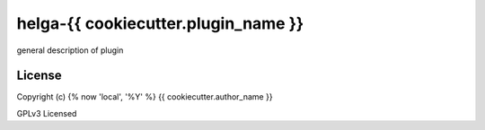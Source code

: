 helga-{{ cookiecutter.plugin_name }}
===========

general description of plugin

License
-------

Copyright (c) {% now 'local', '%Y' %} {{ cookiecutter.author_name }}

GPLv3 Licensed
